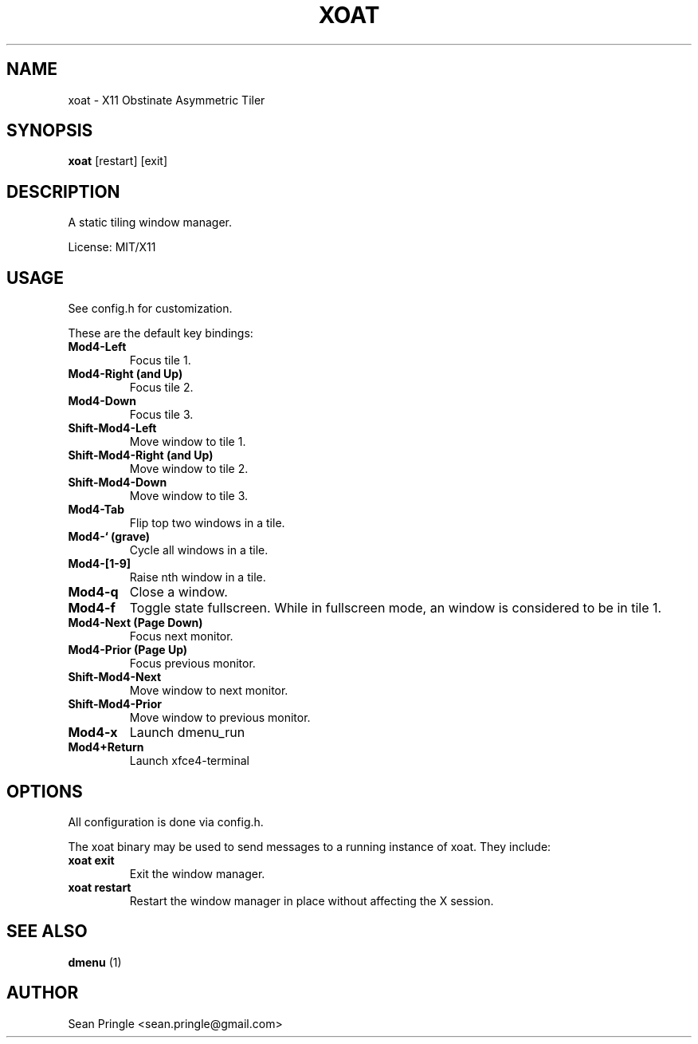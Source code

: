 .TH XOAT 1 ""
.SH NAME
.PP
xoat - X11 Obstinate Asymmetric Tiler
.SH SYNOPSIS
.PP
\f[B]xoat\f[] [restart] [exit]
.SH DESCRIPTION
.PP
A static tiling window manager.
.PP
License: MIT/X11
.SH USAGE
.PP
See config.h for customization.
.PP
These are the default key bindings:
.TP
.B Mod4-Left
Focus tile 1.
.RS
.RE
.TP
.B Mod4-Right (and Up)
Focus tile 2.
.RS
.RE
.TP
.B Mod4-Down
Focus tile 3.
.RS
.RE
.TP
.B Shift-Mod4-Left
Move window to tile 1.
.RS
.RE
.TP
.B Shift-Mod4-Right (and Up)
Move window to tile 2.
.RS
.RE
.TP
.B Shift-Mod4-Down
Move window to tile 3.
.RS
.RE
.TP
.B Mod4-Tab
Flip top two windows in a tile.
.RS
.RE
.TP
.B Mod4-` (grave)
Cycle all windows in a tile.
.RS
.RE
.TP
.B Mod4-[1-9]
Raise nth window in a tile.
.RS
.RE
.TP
.B Mod4-q
Close a window.
.RS
.RE
.TP
.B Mod4-f
Toggle state fullscreen.
While in fullscreen mode, an window is considered to be in tile 1.
.RS
.RE
.TP
.B Mod4-Next (Page Down)
Focus next monitor.
.RS
.RE
.TP
.B Mod4-Prior (Page Up)
Focus previous monitor.
.RS
.RE
.TP
.B Shift-Mod4-Next
Move window to next monitor.
.RS
.RE
.TP
.B Shift-Mod4-Prior
Move window to previous monitor.
.RS
.RE
.TP
.B Mod4-x
Launch dmenu_run
.RS
.RE
.TP
.B Mod4+Return
Launch xfce4-terminal
.RS
.RE
.SH OPTIONS
.PP
All configuration is done via config.h.
.PP
The xoat binary may be used to send messages to a running instance of
xoat.
They include:
.TP
.B xoat exit
Exit the window manager.
.RS
.RE
.TP
.B xoat restart
Restart the window manager in place without affecting the X session.
.RS
.RE
.SH SEE ALSO
.PP
\f[B]dmenu\f[] (1)
.SH AUTHOR
.PP
Sean Pringle <sean.pringle@gmail.com>
